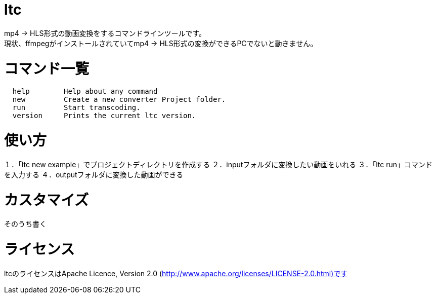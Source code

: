 = ltc

mp4 → HLS形式の動画変換をするコマンドラインツールです。 +
現状、ffmpegがインストールされていてmp4 → HLS形式の変換ができるPCでないと動きません。 +

= コマンド一覧

[source, terminal]
----
  help        Help about any command
  new         Create a new converter Project folder.
  run         Start transcoding.
  version     Prints the current ltc version.
----


= 使い方

１．「ltc new example」でプロジェクトディレクトリを作成する
２．inputフォルダに変換したい動画をいれる
３．「ltc run」コマンドを入力する
４．outputフォルダに変換した動画ができる

= カスタマイズ

そのうち書く

= ライセンス

ltcのライセンスはApache Licence, Version 2.0 (http://www.apache.org/licenses/LICENSE-2.0.html)です
